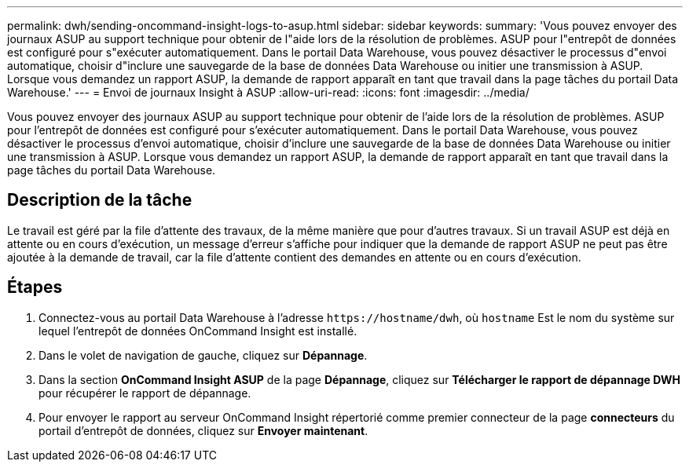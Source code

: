 ---
permalink: dwh/sending-oncommand-insight-logs-to-asup.html 
sidebar: sidebar 
keywords:  
summary: 'Vous pouvez envoyer des journaux ASUP au support technique pour obtenir de l"aide lors de la résolution de problèmes. ASUP pour l"entrepôt de données est configuré pour s"exécuter automatiquement. Dans le portail Data Warehouse, vous pouvez désactiver le processus d"envoi automatique, choisir d"inclure une sauvegarde de la base de données Data Warehouse ou initier une transmission à ASUP. Lorsque vous demandez un rapport ASUP, la demande de rapport apparaît en tant que travail dans la page tâches du portail Data Warehouse.' 
---
= Envoi de journaux Insight à ASUP
:allow-uri-read: 
:icons: font
:imagesdir: ../media/


[role="lead"]
Vous pouvez envoyer des journaux ASUP au support technique pour obtenir de l'aide lors de la résolution de problèmes. ASUP pour l'entrepôt de données est configuré pour s'exécuter automatiquement. Dans le portail Data Warehouse, vous pouvez désactiver le processus d'envoi automatique, choisir d'inclure une sauvegarde de la base de données Data Warehouse ou initier une transmission à ASUP. Lorsque vous demandez un rapport ASUP, la demande de rapport apparaît en tant que travail dans la page tâches du portail Data Warehouse.



== Description de la tâche

Le travail est géré par la file d'attente des travaux, de la même manière que pour d'autres travaux. Si un travail ASUP est déjà en attente ou en cours d'exécution, un message d'erreur s'affiche pour indiquer que la demande de rapport ASUP ne peut pas être ajoutée à la demande de travail, car la file d'attente contient des demandes en attente ou en cours d'exécution.



== Étapes

. Connectez-vous au portail Data Warehouse à l'adresse `+https://hostname/dwh+`, où `hostname` Est le nom du système sur lequel l'entrepôt de données OnCommand Insight est installé.
. Dans le volet de navigation de gauche, cliquez sur *Dépannage*.
. Dans la section *OnCommand Insight ASUP* de la page *Dépannage*, cliquez sur *Télécharger le rapport de dépannage DWH* pour récupérer le rapport de dépannage.
. Pour envoyer le rapport au serveur OnCommand Insight répertorié comme premier connecteur de la page *connecteurs* du portail d'entrepôt de données, cliquez sur *Envoyer maintenant*.

